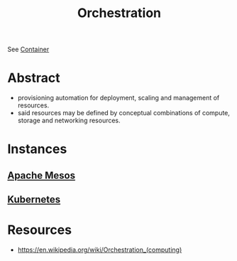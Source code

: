 :PROPERTIES:
:ID:       f822f8f6-89eb-4aa8-ac8f-fdcff3f06fb9
:END:
#+title: Orchestration
#+filetags: :cs:

See [[id:d4627a77-fafc-4c76-91a2-59a84e42de71][Container]]
* Abstract
- provisioning automation for deployment, scaling and management of resources.
- said resources may be defined by conceptual combinations of compute, storage and networking resources.
* Instances
** [[id:27a4d68c-adef-42aa-a4b4-b44b3f10395d][Apache Mesos]]
** [[id:c2072565-787a-4cea-9894-60fad254f61d][Kubernetes]]
* Resources
 - https://en.wikipedia.org/wiki/Orchestration_(computing)


